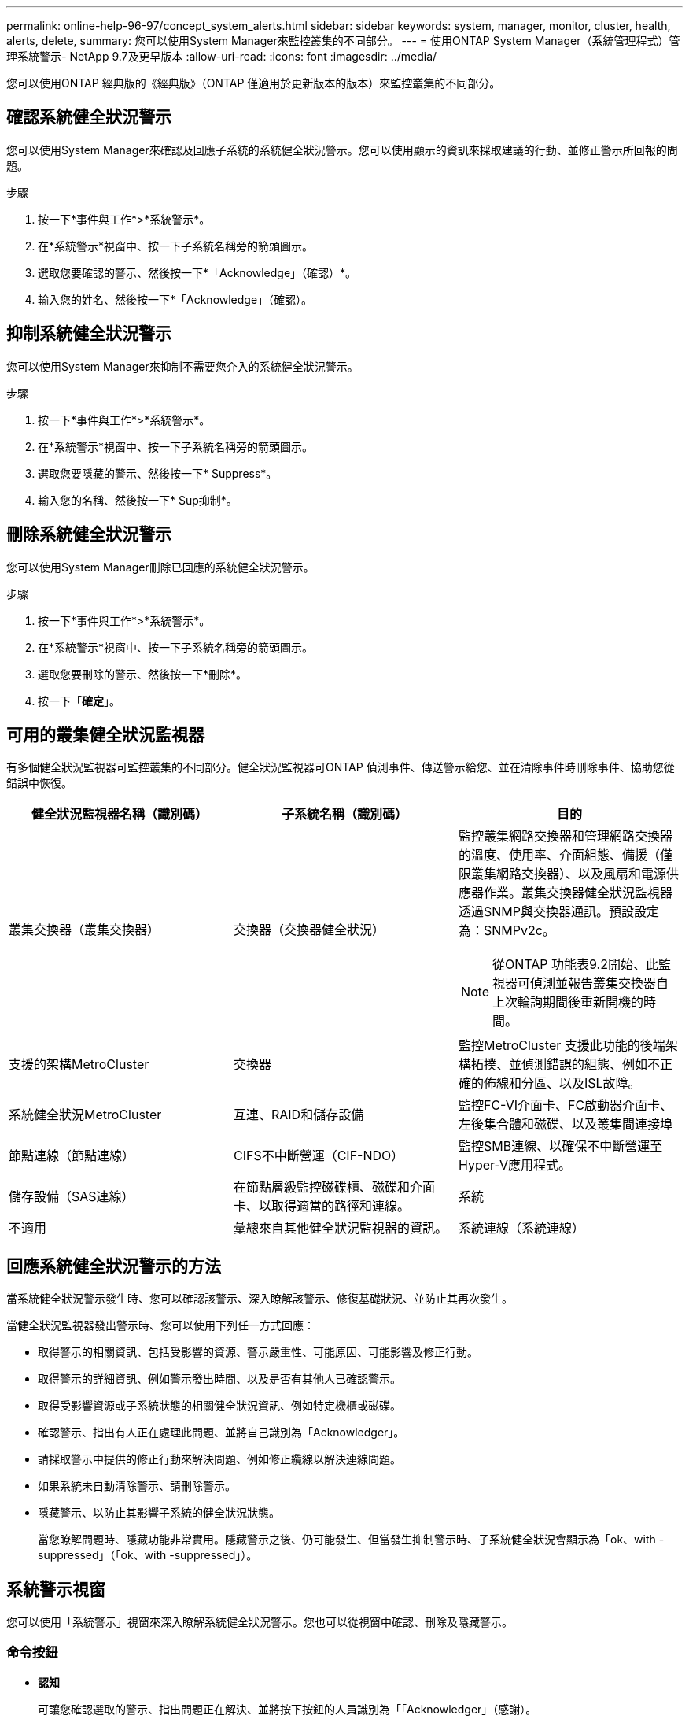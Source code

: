 ---
permalink: online-help-96-97/concept_system_alerts.html 
sidebar: sidebar 
keywords: system, manager, monitor, cluster, health, alerts, delete, 
summary: 您可以使用System Manager來監控叢集的不同部分。 
---
= 使用ONTAP System Manager（系統管理程式）管理系統警示- NetApp 9.7及更早版本
:allow-uri-read: 
:icons: font
:imagesdir: ../media/


[role="lead"]
您可以使用ONTAP 經典版的《經典版》（ONTAP 僅適用於更新版本的版本）來監控叢集的不同部分。



== 確認系統健全狀況警示

您可以使用System Manager來確認及回應子系統的系統健全狀況警示。您可以使用顯示的資訊來採取建議的行動、並修正警示所回報的問題。

.步驟
. 按一下*事件與工作*>*系統警示*。
. 在*系統警示*視窗中、按一下子系統名稱旁的箭頭圖示。
. 選取您要確認的警示、然後按一下*「Acknowledge」（確認）*。
. 輸入您的姓名、然後按一下*「Acknowledge」（確認）。




== 抑制系統健全狀況警示

您可以使用System Manager來抑制不需要您介入的系統健全狀況警示。

.步驟
. 按一下*事件與工作*>*系統警示*。
. 在*系統警示*視窗中、按一下子系統名稱旁的箭頭圖示。
. 選取您要隱藏的警示、然後按一下* Suppress*。
. 輸入您的名稱、然後按一下* Sup抑制*。




== 刪除系統健全狀況警示

您可以使用System Manager刪除已回應的系統健全狀況警示。

.步驟
. 按一下*事件與工作*>*系統警示*。
. 在*系統警示*視窗中、按一下子系統名稱旁的箭頭圖示。
. 選取您要刪除的警示、然後按一下*刪除*。
. 按一下「*確定*」。




== 可用的叢集健全狀況監視器

有多個健全狀況監視器可監控叢集的不同部分。健全狀況監視器可ONTAP 偵測事件、傳送警示給您、並在清除事件時刪除事件、協助您從錯誤中恢復。

[cols="1a,1a,1a"]
|===
| 健全狀況監視器名稱（識別碼） | 子系統名稱（識別碼） | 目的 


 a| 
叢集交換器（叢集交換器）
 a| 
交換器（交換器健全狀況）
 a| 
監控叢集網路交換器和管理網路交換器的溫度、使用率、介面組態、備援（僅限叢集網路交換器）、以及風扇和電源供應器作業。叢集交換器健全狀況監視器透過SNMP與交換器通訊。預設設定為：SNMPv2c。

[NOTE]
====
從ONTAP 功能表9.2開始、此監視器可偵測並報告叢集交換器自上次輪詢期間後重新開機的時間。

====


 a| 
支援的架構MetroCluster
 a| 
交換器
 a| 
監控MetroCluster 支援此功能的後端架構拓撲、並偵測錯誤的組態、例如不正確的佈線和分區、以及ISL故障。



 a| 
系統健全狀況MetroCluster
 a| 
互連、RAID和儲存設備
 a| 
監控FC-VI介面卡、FC啟動器介面卡、左後集合體和磁碟、以及叢集間連接埠



 a| 
節點連線（節點連線）
 a| 
CIFS不中斷營運（CIF-NDO）
 a| 
監控SMB連線、以確保不中斷營運至Hyper-V應用程式。



 a| 
儲存設備（SAS連線）
 a| 
在節點層級監控磁碟櫃、磁碟和介面卡、以取得適當的路徑和連線。



 a| 
系統
 a| 
不適用
 a| 
彙總來自其他健全狀況監視器的資訊。



 a| 
系統連線（系統連線）
 a| 
儲存設備（SAS連線）
 a| 
監控叢集層級的磁碟櫃、以取得通往兩個HA叢集節點的適當路徑。

|===


== 回應系統健全狀況警示的方法

當系統健全狀況警示發生時、您可以確認該警示、深入瞭解該警示、修復基礎狀況、並防止其再次發生。

當健全狀況監視器發出警示時、您可以使用下列任一方式回應：

* 取得警示的相關資訊、包括受影響的資源、警示嚴重性、可能原因、可能影響及修正行動。
* 取得警示的詳細資訊、例如警示發出時間、以及是否有其他人已確認警示。
* 取得受影響資源或子系統狀態的相關健全狀況資訊、例如特定機櫃或磁碟。
* 確認警示、指出有人正在處理此問題、並將自己識別為「Acknowledger」。
* 請採取警示中提供的修正行動來解決問題、例如修正纜線以解決連線問題。
* 如果系統未自動清除警示、請刪除警示。
* 隱藏警示、以防止其影響子系統的健全狀況狀態。
+
當您瞭解問題時、隱藏功能非常實用。隱藏警示之後、仍可能發生、但當發生抑制警示時、子系統健全狀況會顯示為「ok、with -suppressed」（「ok、with -suppressed」）。





== 系統警示視窗

您可以使用「系統警示」視窗來深入瞭解系統健全狀況警示。您也可以從視窗中確認、刪除及隱藏警示。



=== 命令按鈕

* *認知*
+
可讓您確認選取的警示、指出問題正在解決、並將按下按鈕的人員識別為「「Acknowledger」（感謝）。

* *抑制*
+
可讓您隱藏選取的警示、以防止系統再次通知您相同的警示、並將您識別為「保護程式」。

* *刪除*
+
刪除選取的警示。

* *重新整理*
+
更新視窗中的資訊。





=== 警示清單

* *子系統（編號警示）*
+
顯示子系統的名稱、例如產生MetroCluster 警示的SAS連線、交換器健全狀況、CIFS n或Sname。

* *警示ID*
+
顯示警示ID。

* *節點*
+
顯示產生警示的節點名稱。

* *嚴重性*
+
顯示警示的嚴重性為「未知」、「其他」、「資訊」、「降級」、「次要」、 重大、重大或致命。

* *資源*
+
顯示產生警示的資源、例如特定機櫃或磁碟。

* *時間*
+
顯示產生警示的時間。





=== 詳細資料區域

詳細資料區域會顯示警示的詳細資訊、例如警示產生時間、以及警示是否已被確認。此區域也包含警示所產生條件的可能原因和可能影響、以及修正警示所報告問題的建議行動。

*相關資訊*

https://["系統管理"]
